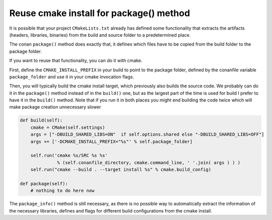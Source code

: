 .. _reuse_cmake_install:

Reuse cmake install for package() method
============================================

It is possible that your project ``CMakeLists.txt`` already has defined some
functionality that extracts the artifacts (headers, libraries, binaries) from
the build and source folder to a predetermined place.

The conan ``package()`` method does exactly that, it defines which files
have to be copied from the build folder to the package folder.

If you want to reuse that functionality, you can do it with cmake.

First, define the ``CMAKE_INSTALL_PREFIX`` in your build to point to the
package folder, defined by the conanfile variable ``package_folder``
and use it in your cmake invocation flags.

Then, you will typically build the cmake install target, which previously also
builds the source code. We probably can do it in the ``package()`` method instead
of in the ``build()`` one, but as the largest part of the time is used
for build I prefer to have it in the ``build()`` method. Note that if you run
it in both places you might end building the code twice which will make package
creation unnecessary slower


.. code-block:: python

    def build(self):
        cmake = CMake(self.settings)
        args = ["-DBUILD_SHARED_LIBS=ON"  if self.options.shared else "-DBUILD_SHARED_LIBS=OFF"]
        args += ['-DCMAKE_INSTALL_PREFIX="%s"' % self.package_folder]

        self.run('cmake %s/SRC %s %s'
                  % (self.conanfile_directory, cmake.command_line, ' '.join( args ) ) )
        self.run("cmake --build . --target install %s" % cmake.build_config)

    def package(self):
        # nothing to do here now


The ``package_info()`` method is still necessary, as there is no possible way to
automatically extract the information of the necessary libraries, defines and flags for different
build configurations from the cmake install.